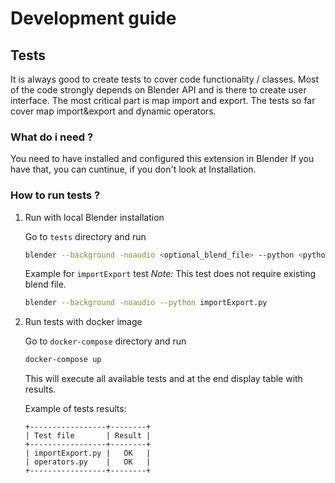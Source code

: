 * Development guide

** Tests
It is always good to create tests to cover code functionality / classes.
Most of the code strongly depends on Blender API and is there to create user interface.
The most critical part is map import and export.
The tests so far cover map import&export and dynamic operators.

*** What do i need ?
You need to have installed and configured this extension in Blender
If you have that, you can cuntinue, if you don't look at Installation.

*** How to run tests ?
**** Run with local Blender installation
Go to ~tests~ directory and run

#+BEGIN_SRC bash
blender --background -noaudio <optional_blend_file> --python <python_tests>
#+END_SRC

Example for ~importExport~ test
/Note:/ This test does not require existing blend file.

#+BEGIN_SRC bash
blender --background -noaudio --python importExport.py
#+END_SRC

**** Run tests with docker image
Go to ~docker-compose~ directory and run

#+BEGIN_SRC bash
docker-compose up
#+END_SRC

This will execute all available tests and at the end display table with results.

Example of tests results:
#+BEGIN_EXAMPLE
+-----------------+--------+
| Test file       | Result |
+-----------------+--------+
| importExport.py |   OK   |
| operators.py    |   OK   |
+-----------------+--------+
#+END_EXAMPLE
